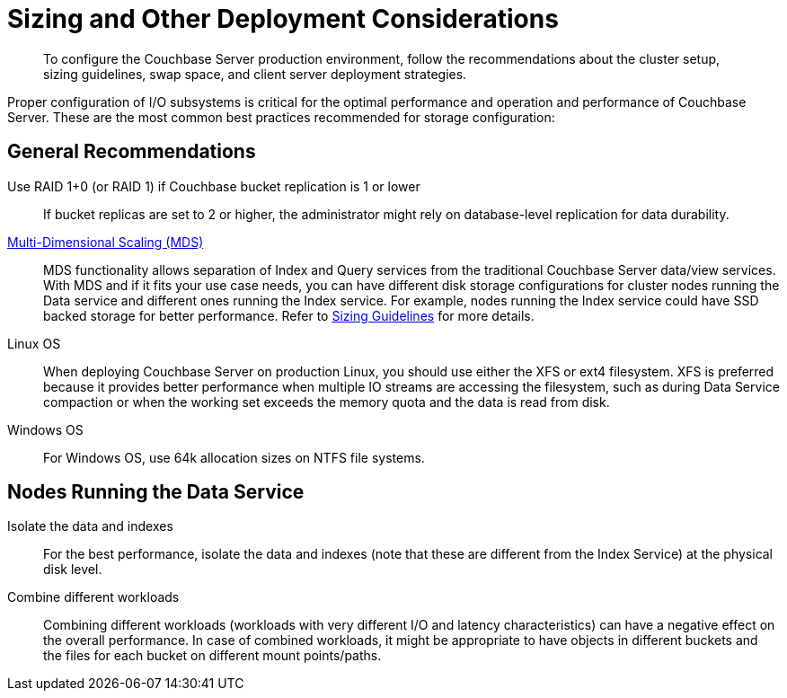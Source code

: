 [#concept_jgc_ddp_ts]
= Sizing and Other Deployment Considerations

[abstract]
To configure the Couchbase Server production environment, follow the recommendations about the cluster setup, sizing guidelines, swap space, and client server deployment strategies.

Proper configuration of I/O subsystems is critical for the optimal performance and operation and performance of Couchbase Server.
These are the most common best practices recommended for storage configuration:

== General Recommendations

Use RAID 1+0 (or RAID 1) if Couchbase bucket replication is 1 or lower:: If bucket replicas are set to 2 or higher, the administrator might rely on database-level replication for data durability.

xref:understanding-couchbase:services-and-indexes/services/services.adoc[Multi-Dimensional Scaling (MDS)]::
MDS functionality allows separation of Index and Query services from the traditional Couchbase Server data/view services.
With MDS and if it fits your use case needs, you can have different disk storage configurations for cluster nodes running the Data service and different ones running the Index service.
For example, nodes running the Index service could have SSD backed storage for better performance.
Refer to xref:sizing-general.adoc#topic_axp_glg_xs[Sizing Guidelines] for more details.

Linux OS::
When deploying Couchbase Server on production Linux, you should use either the XFS or ext4 filesystem.
XFS is preferred because it provides better performance when multiple IO streams are accessing the filesystem, such as during Data Service compaction or when the working set exceeds the memory quota and the data is read from disk.

Windows OS:: For Windows OS, use 64k allocation sizes on NTFS file systems.

== Nodes Running the Data Service

Isolate the data and indexes:: For the best performance, isolate the data and indexes (note that these are different from the Index Service) at the physical disk level.

Combine different workloads::
Combining different workloads (workloads with very different I/O and latency characteristics) can have a negative effect on the overall performance.
In case of combined workloads, it might be appropriate to have objects in different buckets and the files for each bucket on different mount points/paths.
